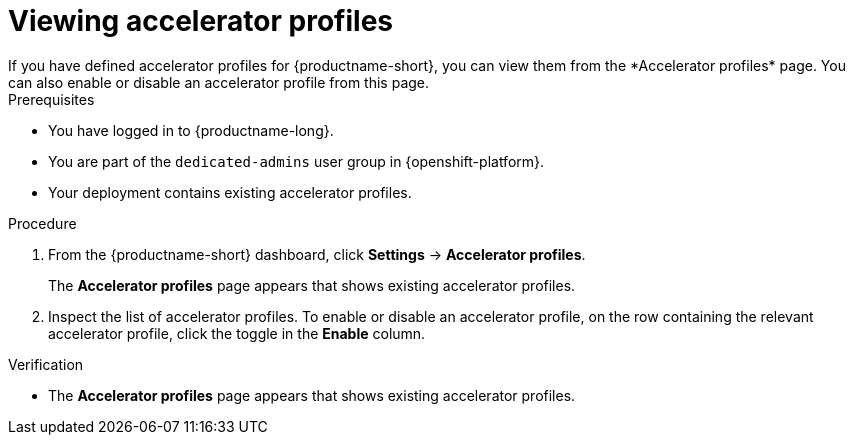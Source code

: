 :_module-type: PROCEDURE

[id='viewing-accelerator-profiles_{context}']
= Viewing accelerator profiles
If you have defined accelerator profiles for {productname-short}, you can view them from the *Accelerator profiles* page. You can also  enable or disable an accelerator profile from this page. 

.Prerequisites
* You have logged in to {productname-long}.
ifndef::self-managed[]
* You are part of the `dedicated-admins` user group in {openshift-platform}.
endif::[]
ifdef::self-managed[]
* You are assigned the `cluster-admin` role in {openshift-platform}.
endif::[]
* Your deployment contains existing accelerator profiles. 

.Procedure
. From the {productname-short} dashboard, click *Settings* -> *Accelerator profiles*.
+
The *Accelerator profiles* page appears that shows existing accelerator profiles. 
. Inspect the list of accelerator profiles. To enable or disable an accelerator profile, on the row containing the relevant accelerator profile, click the toggle in the *Enable* column.

.Verification
* The *Accelerator profiles* page appears that shows existing accelerator profiles.

